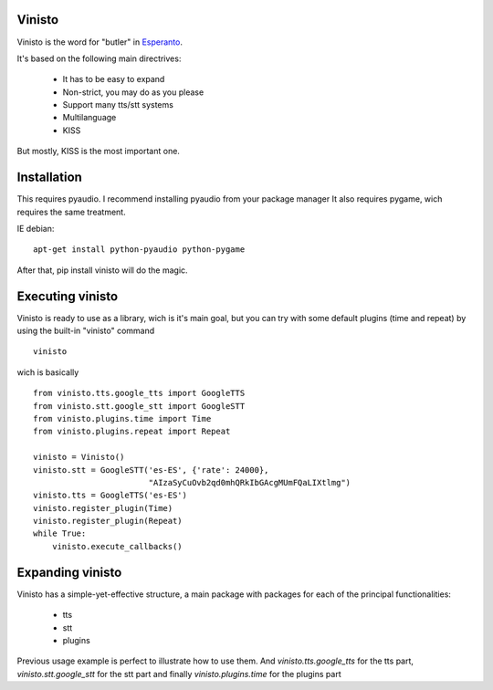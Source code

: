 Vinisto
-------

Vinisto is the word for "butler" in `Esperanto <https://en.wikipedia.org/wiki/Esperanto>`_.

It's based on the following main directrives:

    - It has to be easy to expand
    - Non-strict, you may do as you please
    - Support many tts/stt systems
    - Multilanguage
    - KISS

But mostly, KISS is the most important one.

Installation
------------

This requires pyaudio.
I recommend installing pyaudio from your package manager
It also requires pygame, wich requires the same treatment.

IE debian:

::

    apt-get install python-pyaudio python-pygame

After that, pip install vinisto will do the magic.

Executing vinisto
-----------------

Vinisto is ready to use as a library, wich is it's main goal, but you can try
with some default plugins (time and repeat) by using the built-in "vinisto"
command

::

    vinisto

wich is basically

::

    from vinisto.tts.google_tts import GoogleTTS
    from vinisto.stt.google_stt import GoogleSTT
    from vinisto.plugins.time import Time
    from vinisto.plugins.repeat import Repeat

    vinisto = Vinisto()
    vinisto.stt = GoogleSTT('es-ES', {'rate': 24000},
                            "AIzaSyCuOvb2qd0mhQRkIbGAcgMUmFQaLIXtlmg")
    vinisto.tts = GoogleTTS('es-ES')
    vinisto.register_plugin(Time)
    vinisto.register_plugin(Repeat)
    while True:
        vinisto.execute_callbacks()


Expanding vinisto
-----------------

Vinisto has a simple-yet-effective structure, a main package with packages for
each of the principal functionalities:

    - tts
    - stt
    - plugins

Previous usage example is perfect to illustrate how to use them.
And `vinisto.tts.google_tts` for the tts part,
`vinisto.stt.google_stt` for the stt part and finally
`vinisto.plugins.time` for the plugins part

